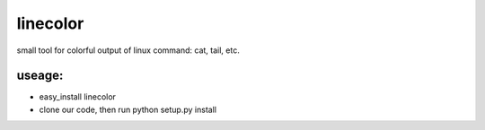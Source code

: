 ===========
linecolor
===========

small tool for colorful output of linux command: cat, tail, etc.

-----------
useage:
-----------
* easy_install linecolor
* clone our code, then run python setup.py install
